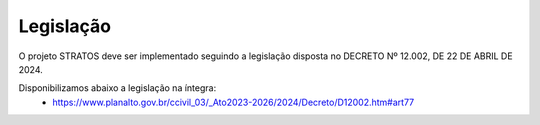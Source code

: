 Legislação
==========

O projeto STRATOS deve ser implementado seguindo a legislação disposta no DECRETO Nº 12.002, DE 22 DE ABRIL DE 2024.

Disponibilizamos abaixo a legislação na íntegra: 
 - https://www.planalto.gov.br/ccivil_03/_Ato2023-2026/2024/Decreto/D12002.htm#art77 
